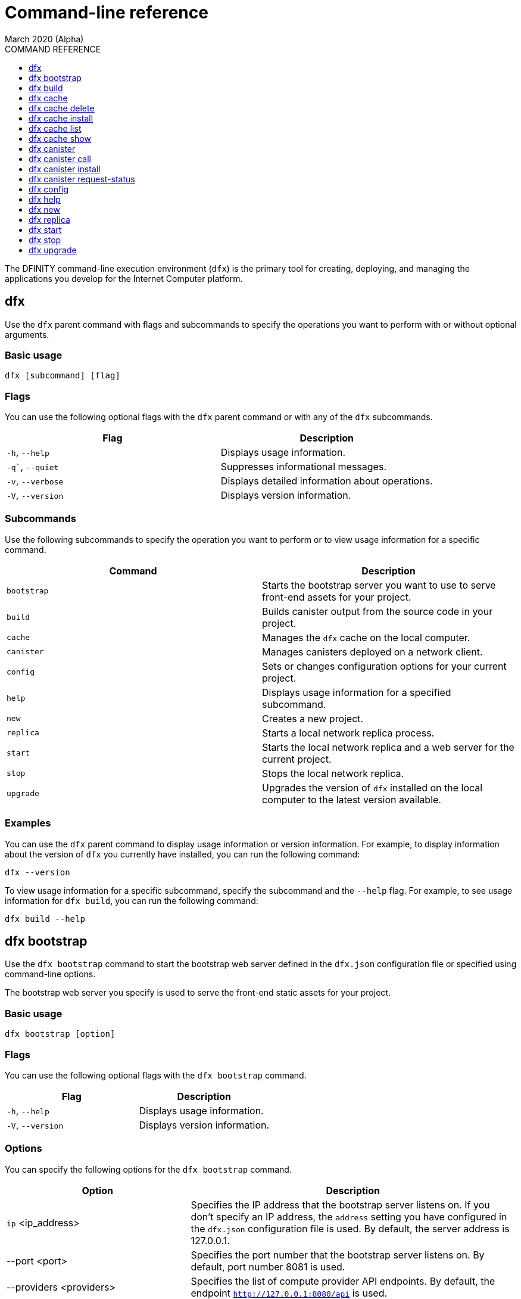 = Command-line reference
March 2020 (Alpha)
ifdef::env-github,env-browser[:outfilesuffix:.adoc]
:toc:
:toc: right
:toc-title: COMMAND REFERENCE
:toclevels: 1
:proglang: Motoko
:platform: Internet Computer platform
:IC: Internet Computer
:ext: .mo
:company-id: DFINITY
:sdk-short-name: DFINITY Canister SDK
:sdk-long-name: DFINITY Canister Software Development Kit (SDK)

The DFINITY command-line execution environment (`+dfx+`) is the primary tool for creating, deploying, and managing the applications you develop for the {platform}.

== dfx

Use the `+dfx+` parent command with flags and subcommands to specify the operations you want to perform with or without optional arguments.

=== Basic usage

[source,bash]
----
dfx [subcommand] [flag]
----

=== Flags

You can use the following optional flags with the `+dfx+` parent command or with any of the `+dfx+` subcommands.

[cols="<,<",options="header"]
|===
|Flag |Description
|`+-h+`, `+--help+` |Displays usage information.
|`+-q+``, `+--quiet+` |Suppresses informational messages.
|`+-v+`, `+--verbose+` |Displays detailed information about operations.
|`+-V+`, `+--version+` |Displays version information.
|===

=== Subcommands

Use the following subcommands to specify the operation you want to perform or to view usage information for a specific command.

[cols="<,<",options="header",]
|===
|Command |Description
|`+bootstrap+` |Starts the bootstrap server you want to use to serve front-end assets for your project.

|`+build+` |Builds canister output from the source code in your project.

|`+cache+` |Manages the `+dfx+` cache on the local computer.

|`+canister+` |Manages canisters deployed on a network client.

|`+config+` |Sets or changes configuration options for your current project.

|`+help+` |Displays usage information for a specified subcommand.

|`+new+` |Creates a new project.

|`+replica+` |Starts a local network replica process.

|`+start+` |Starts the local network replica and a web server for the current project.

|`+stop+` |Stops the local network replica.

|`+upgrade+` |Upgrades the version of `+dfx+` installed on the local computer to the latest version available.
|===

=== Examples

You can use the `+dfx+` parent command to display usage information or version information. 
For example, to display information about the version of `+dfx+` you currently have installed, you can run the following command:

[source,bash]
----
dfx --version
----

To view usage information for a specific subcommand, specify the subcommand and the `+--help+` flag. 
For example, to see usage information for `+dfx build+`, you can run the following command:

[source,bash]
----
dfx build --help 
----

== dfx bootstrap

Use the `+dfx bootstrap+` command to start the bootstrap web server defined in the `+dfx.json+` configuration file or specified using command-line options. 

The bootstrap web server you specify is used to serve the front-end static assets for your project.

=== Basic usage

[source,bash]
----
dfx bootstrap [option] 
----

=== Flags

You can use the following optional flags with the `+dfx bootstrap+` command.

[cols="<,<",options="header"]
|===
|Flag |Description
|`+-h+`, `+--help+` |Displays usage information.
|`+-V+`, `+--version+` |Displays version information.
|===

=== Options

You can specify the following options for the `+dfx bootstrap+` command.

[width="100%",cols="<36%,<64%",options="header"]
|===
|Option |Description
|`+ip+` <ip_address> |Specifies the IP address that the bootstrap server listens on. 
If you don’t specify an IP address, the `address` setting you have configured in the `+dfx.json+` configuration file is used.
By default, the server address is 127.0.0.1.

|--port <port> |Specifies the port number that the bootstrap server listens on.
By default, port number 8081 is used.

|--providers <providers> |Specifies the list of compute provider API endpoints. 
By default, the endpoint `http://127.0.0.1:8080/api` is used.

|--root <root> |Specifies the directory containing static assets served by the bootstrap server.
By default, the path to static assets is:
`$HOME/.cache/dfinity/versions/$DFX_VERSION/js-user-library/dist/bootstrap`

|--timeout <timeout> | Specifies the maximum amount of time, in seconds, the bootstrap server will wait for upstream requests to complete. 
By default, the bootstrap server waits for a maximum of 30 seconds.
|===

=== Examples

You can use the `+dfx bootstrap+` command to start a web server for your application using custom settings, including a specific server address, port number, and static asset location.

For example, to start the bootstrap server using a specific IP address and port number, you would run a command similar to the following:

[source,bash]
----
dfx bootstrap --ip 192.168.47.1 --port 5353
----

The command displays output similar to the following:
+
[source,bash]
----
binding to: V4(192.168.47.1:5353)
client(s): http://127.0.0.1:8080/api 
Webserver started...
----

To use the default server address and port number but specify a custom location for static assets and longer timeout period, you might run a command similar to the following:

[source,bash]
----
dfx bootstrap --root $HOME/ic-projects/assets --timeout 60
----

You can use CTRL-C to stop the bootstrap server.

== dfx build

Use the `+dfx build+` command to build a canister for a specific source code directory or canisters for all of the source code directories included in a project.

Note that you can only run this command from within the project directory structure. 
For example, if your project name is `+hello_world+`, your current working directory must be the `+hello_world+` top-level project directory or one of its subdirectories.

The `+dfx build+` command looks for the source code to compile into a canister in the directory you have configured using the `+canisters+` section in the `+dfx.json+` configuration file.

=== Basic usage

[source,bash]
----
dfx build [flag] 
----

=== Flags

You can use the following optional flags with the `+dfx build+` command.

[cols="<,<",options="header"]
|===
|Flag |Description
|`+-h+`, `+--help+` |Displays usage information.
|`+--skip-frontend+` |Skips building the canister frontend. Use this option when creating terminal-based programs or for testing functionality before creating front-end code.
|`+-V+`, `+--version+` |Displays version information.
|===

////
=== Arguments

You can specify the following arguments for the `+dfx build+` command.

[width="100%",cols="<36%,<64%",options="header",]
|===
|Argument |Description
|`+canister_name+` |Specifies the name of the project canister to build.
If you don’t specify this argument, all of the canisters in the current project are built. 
If you specify a specific canister name, the name should match the setting you have configured using the `+canisters+` section in the `+dfx.json+` configuration file.
|===
////
=== Examples

You can use the `+dfx build+` command to build a canister from the source code in a specific directory. 
For example, to build a canister named `+myCounter+` using the source code in the `+src/myCounter/main.mo+`, you would check that your source directory and file name matches the one specified in the `+dfx.json+` configuration file:

[source,json]
----
{
  "canisters": {
    "myCounter": {
      "main": "src/myCounter/main.mo"
    }
  }
}
----

To build a canister without front-end code, you would run the following command:

[source,bash]
----
dfx build --skip-frontend
----

////
To build the `+counter+` canister, you would then run the following command:

[source,bash]
----
dfx build counter
----
////

== dfx cache

Use the `+dfx cache+` command with flags and subcommands to manage the `+dfx+` version cache.

=== Basic usage

[source,bash]
----
dfx cache [subcommand] [flag]
----

=== Flags

You can use the following optional flags with the `+dfx cache+` command.

[cols="<,<",options="header"]
|===
|Flag |Description
|`+-h+`, `+--help+` |Displays usage information.
|`+-V+`, `+--version+` |Displays version information.
|===

=== Subcommands

Use the following subcommands to specify the operation you want to perform or to view usage information for a specific command.

[cols="<,<",options="header"]
|===
|Command |Description
|`+delete+` |Deletes the specified version of `+dfx+` from the local cache.

|`+help+` |Displays usage information message for a specified subcommand.

|`+install+` |Installs the specified version of `+dfx+` from the local cache.

|`+list+` |Lists the versions of `+dfx+` currently installed and used in current projects.

|`+show+` |Show the path of the cache used by this version of the `+dfx+` executable.
|===

=== Examples

You can use the `+dfx cache+` command to display usage information for its subcommands. 
To view usage information for a specific subcommand, specify the subcommand and the `+--help+` flag. 
For example, to see usage information for `+dfx cache delete+`, you can run the following command:

[source,bash]
----
dfx cache delete --help
----

== dfx cache delete

Use the `+dfx cache delete+` command to delete a specified version of `+dfx+` from the version cache on the local computer.

=== Basic usage

[source,bash]
----
dfx cache delete [version] [flag]
----

=== Flags

You can use the following optional flags with the `+dfx cache delete+` command.

[cols="<,<",options="header"]
|===
|Flag |Description
|`+-h+`, `+--help+` |Displays usage information.
|`+-V+`, `+--version+` |Displays version information.
|===

=== Arguments

You can specify the following argument for the `+dfx cache delete+` command.

[cols="<,<",options="header"]
|===
|Command |Description
|`+version+` |Specifies the version of `+dfx+` you to delete from the local cache.
|===

=== Examples

You can use the `+dfx cache delete+` command to permanently delete versions of `+dfx+`  that you no longer want to use. 
For example, you can run the following command to delete `+dfx+` version `+0.5.2+`:

[source,bash]
----
dfx cache delete 0.5.2
----

== dfx cache install

Use the `+dfx cache install+` command to install `+dfx+` using the version currently found in the `+dfx+` cache.

=== Basic usage

[source,bash]
----
dfx cache install [flag]
----

=== Flags

You can use the following optional flags with the `+dfx cache install+` command.

[cols="<,<",options="header"]
|===
|Flag |Description
|`+-h+`, `+--help+` |Displays usage information.
|`+-V+`, `+--version+` |Displays version information.
|===

=== Examples

You can use the `+dfx cache install+` command to force the installation of `+dfx+` from the version in the cache.
For example, you can run the following command to install `+dfx+`:
+
[source,bash]
----
dfx cache install
----

== dfx cache list

Use the `+dfx cache list+` command to list the `+dfx+` versions you have currently installed and used in projects.

If you have multiple versions of `+dfx+` installed, the cache list displays an asterisk (*) to indicate the currently active version.

=== Basic usage

[source,bash]
----
dfx cache list [flag]
----

=== Flags

You can use the following optional flags with the `+dfx cache list+` command.

[cols="<,<",options="header"]
|===
|Flag |Description
|`+-h+`, `+--help+` |Displays usage information.
|`+-V+`, `+--version+` |Displays version information.
|===

=== Examples

You can use the `+dfx cache list+` command to list the `+dfx+` versions you have currently installed and used in projects.
For example, you can run the following command to list versions of `+dfx+` found in te cache:

[source,bash]
----
dfx cache list
----

This command displays the list of `+dfx+` versions found similar to the following:

[source,bash]
----
0.5.2 *
0.4.9
----

== dfx cache show

Use the `+dfx cache show+` command to display the full path to the cache used by the `+dfx+` version you are currently using.

=== Basic usage

[source,bash]
----
dfx cache show [flag]
----

=== Flags

You can use the following optional flags with the `+dfx cache show+` command.

[cols="<,<",options="header"]
|===
|Flag |Description
|`+-h+`, `+--help+` |Displays usage information.
|`+-V+`, `+--version+` |Displays version information.
|===

=== Examples

You can use the `+dfx cache show+` command to display the path to the cache used by the `+dfx+` version you are currently using:

[source,bash]
----
dfx cache show
----

This command displays the path to the cache used by the `+dfx+` version you are currently using:

[source,bash]
----
/Users/pubs/.cache/dfinity/versions/0.5.4x
----

== dfx canister

Use the `+dfx canister+` command with flags and subcommands to manage canister operations and interaction with the {platform}.

=== Basic usage

[source,bash]
----
dfx canister [subcommand] [flag]
----

=== Flags

You can use the following optional flags with the `+dfx canister+` command.

[cols="<,<",options="header"]
|===
|Flag |Description
|`+-h+`, `+--help+` |Displays usage information.
|`+-V+`, `+--version+` |Displays version information.
|===

=== Subcommands

Use the following subcommands to specify the operation you want to perform or to view usage information for a specific command.

[cols="<,<",options="header"]
|===
|Command |Description
|`+call+` |Calls a specified method on a deployed canister.

|`+help+` |Displays usage information message for a specified subcommand.

|`+install+` |Installs compiled code as a canister on the client.

|`+request-status+` |Request the status of a call to a canister.
|===

=== Examples

You can use the `+dfx canister+` command to display usage information for its subcommands. 
To view usage information for a specific subcommand, specify the subcommand and the `+--help+` flag. 
For example, to see usage information for `+dfx canister call+`, you can run the following command:

[source,bash]
----
dfx canister call --help
----

== dfx canister call

Use the `+dfx canister call+` command to call a specified method on a deployed canister.

=== Basic usage

[source,bash]
----
dfx canister call [option] _canister_name_ _method_name_ [argument] [flag] 
----

=== Flags

You can use the following optional flags with the `+dfx canister call+` command.

[width="100%",cols="<31%,<69%",options="header"]
|===
|Flag |Description
|`+–async+` |Enables you to continue without waiting for the result of the call to be returned by polling the client.

|`+-h+`, `+–help+` |Displays usage information.

|`+–query+` |Enables you to send a query request to a deployed canister.
For best performance and network efficiency, you should use this flag when you explicitly want to use the query method to retrieve information.
For information about the difference between query and update calls, see link:introduction-key-concepts{outfilesuffix}#query-calls[Canisters include both program and state].

|`+–update+` |Enables you to send an update request to a deployed canister. 
By default, canister calls use the update method.

|`+-V+`, `+–version+` |Displays version information.
|===

=== Options

You can use the following options with the `+dfx canister call+` command.

[width="100%",cols="<31%,<69%",options="header"]
|===
|Option |Description
|`+--client client_address+` |Specifies the client host name or IP address and port to connect to.
This option enables you to override the client setting specified in the `+dfx.json+` configuration file. 

|`+--type type+` |Specifies the data type for the argument when making the call using an argument. 
The valid values are `+string+`, `+number+`, `+idl+`, and `+raw+`.
|===

=== Arguments

You can specify the following arguments for the `+dfx canister call+` command.

[width="100%",cols="<31%,<69%",options="header",]
|===
|Argument |Description
|`+canister_name+` |Specifies the name of the canister to call. The canister name is a required argument and should match the name you have configured for a project in the `+canisters+` section of the `+dfx.json+` configuration file.

|`+method_name+` |Specifies the method name to call on the canister. 
The canister method is a required argument.

|`+argument+` |Specifies the argument to pass to the method. 
Depending on your program logic, the argument can be a required or optional argument. 
You can specify a type using the `+--type+` option if you pass an argument to the canister.
The default type is `+idl+`. For information about the interface description types that you can use for arguments, see <<Interface description syntax for arguments>>.
You can use `+raw+` as the argument type if you want to pass raw bytes to a canister.
|===

=== Interface description syntax for arguments [[idl-syntax]]

The `+--type idl+` option specifies a special syntax, which is different from {proglang}, for representing argument values. 
The syntax provides a language-agnostic way to communicate with canisters using different languages and tools. 
Specifically, the interface description language (IDL) enables you to use the same syntax to specify input argument values and display return values from canister methods, regardless of whether you are using the `+dfx+` command-line interface, JavaScript, {proglang}, or another supported language or tool.

The IDL format accepts multiple argument values separated by commas (`+,+`) and wrapped inside parentheses.  
For example, specifying `+(42, true)+` represents two argument values, where the first argument is the number `42` and the second argument is a boolean value of `+true+`.

The IDL supports the following value forms:

* Unit value (`+null+`).
* Boolean values (`true`, `false`).
* Integers (..., `-2`, `-1`, `0`, `+1`, `+2`, ...).
* Natural numbers (`0`, `1`, `2`, ...) or (`0x0`, `0x01`, ..., `0xfff`, ...)
* Text values `"string of unicode characters"`.
* Optional values (`none`, `opt 42`, `opt opt "optional text"`, ...).
* Vector of values (`vec { 1; 2; 3; }`, ...).
* Record/struct with named labels and values (`record { label = opt 42; 3 = "numbered label" }`, ...).
* Variant/enum with a single named label and value (`variant { ok = "ok result value" }`, `variant { Err = null }`, ...).
* Values with type annotations (`42 : nat`, `42 : int`, ...).

The IDL interprets numbers with plus signs—for example. `+42`—as integers and numbers without plus signs—for example, `42`—as natural numbers.
However, since `Nat` is a subtype of `Int` in {proglang}, you can always write `42` without the plus sign for functions that expect integers.

For compound types, such as `+record+` and `+variant+`, labels can be either natural numbers or strings. 
However, the string label is only present for better readability. 
Behind the scenes, the string label is converted into a natural number using a fixed hash function. 
If the canister method returns a `+record+` or `+variant+` type, the field labels will always be natural numbers.

IMPORTANT: For this Alpha release, some features of the interface descriptions language are not yet supported.

The following limitations apply for IDL arguments:

* No support for type annotations.
* No support for Bignum.

The following limitations apply for displaying method return values:

* No support for Bignum.
* All other IDL values are fully supported, including unicode text.

=== Examples

You can use the `+dfx canister call+` command to invoke specific methods—with or without arguments—after you have deployed the canister on the network using the `+dfx canister install+` command.
For example, to invoke the `+get+` method for a canister with a `+canister_name+` of `+counter+`, you can run the following command:

[source,bash]
----
dfx canister call counter get --async
----

In this example, the command includes the `+--async+` option to indicate that you want to make a separate `+request-status+` call rather than waiting to poll the client for the result. 
The `+--async+` option is useful when processing an operation might take some time to complete.
The option enables you to continue performing other operations then check for the result using a separate `+dfx canister request-status+` command.
The returned result will be displayed as the IDL textual format.

==== Using the IDL syntax

You can explicitly specify that you are passing arguments using the IDL syntax by running commands similar to the following for a Text data type:

[source,bash]
----
dfx canister call hello greet --type idl '("Lisa")'
("Hello, Lisa!")

dfx canister call hello greet '("Lisa")' --type idl
("Hello, Lisa!")
----

You can also implicitly use the IDL by running a command similar to the following:

[source,bash]
----
dfx canister call hello greet '("Lisa")'
("Hello, Lisa!")
----

To specify multiple arguments using the IDL syntax, use commas between the arguments.
For example:

[source,bash]
----
dfx canister call contacts insert '("Amy Lu","01 916-335-2042")'

dfx canister call hotel guestroom '("Deluxe Suite",42,true)'
----

==== Passing arguments using specified data types

If you are not using the IDL to parse data types, you can explicitly specify the data type for an argument using the `+--type_` option.

For example, you can pass a string argument by running a command similar to the following:

[source,bash]
----
dfx canister call hello greet --type string "San Francisco"
----

You can pass a number argument by running a command similar to the following:

[source,bash]
----
dfx canister call hotel counter --type number 1201
----

You can pass raw data in bytes by running a command similar to the following:

[source,bash]
----
dfx canister call hello greet --type raw '4449444c00017103e29883'
----

This example uses the raw data type to pass a hexadecimal to the `+greet+` function of the `+hello+` canister. 

==== Overriding the default client address

If you want to send a call to a specific client address and port number without changing the settings in your `+dfx.json+` configuration file, you can explicitly specify the client using the `+--client` option.

For example, you can specify the client address by running a command similar to the following:

////
[source,bash]
----
dfx canister call --client http://192.168.3.1:5678 counter get
----

Note that you must specify the client URL after the canister operation (`+call+`), and before the canister name (`+counter+`) and function (`+get+`).
////
[source,bash]
----
dfx canister --client http://192.168.3.1:5678 call counter get
----

Note that you must specify the client URL before the canister operation (`+call+`), canister name (`+counter+`), and function (`+get+`).

== dfx canister install

Use the `+dfx canister install+` command to install compiled code as a canister on the network client.

=== Basic usage

[source,bash]
----
dfx canister install [flag] [option] [--all | _canister_name_]
----

=== Flags

You can use the following optional flags with the `+dfx canister install+` command.

[width="100%",cols="<31%,<69%",options="header"]
|===
|Flag |Description
|`+--all+` |Enables you to install multiple canisters at once if you have a project `dfx.json` file that includes multiple canisters.
Note that you must specify `--all` or an individual canister name.

|`+--async+` |Enables you to continue without waiting for the result of the installation to be returned by polling the client.

|`+-h+`, `+--help+` |Displays usage information.

|`+-V+`, `+--version+` |Displays version information.
|===

=== Options

You can use the following options with the `+dfx canister install+` command.

[width="100%",cols="<31%,<69%",options="header"]
|===
|Option |Description
|-c, --compute-allocation <compute-allocation> |Defines a compute allocation—essentially the equivalent of setting CPU allocation—for  canister execution. 
You can define the allocation as a percentage in the range of 0 to 100 to indicate how often your canister is should be scheduled for execution. 
For example, assume you set this option to 50% allocation and your canister has a stream of input messages to process.
Over 100 execution cycles, the canister's messages will be scheduled for processing at least 50 times.
The default value for this option is 0—indicating that no specific allocation or scheduling is in effect. 
If all of your canisters use the default setting, processing occurs in a round-robin fashion.

In a development environment, you might use this option for testing purposes if you have applications that require multiple canisters.
|===

=== Arguments

You can use the following argument with the `+dfx canister install+` command.

[cols="<,<",options="header"]
|===
|Argument |Description
|`+canister_name+` |Specifies the name of the canister to deploy. 
If you are not using the `+--all+` option, the canister name is a required argument and should match the name you have configured for a project in the `+canisters+` section of the `+dfx.json+` configuration file.
|===

=== Examples

You can use the `+dfx canister install+` command to deploy WebAssembly you have compiled using the `+dfx build+` command as a canister on the network. 
For example, if the canister name is `+hello_world+`, you can deploy the canister by running the following command:

[source,bash]
----
dfx canister install hello_world
----

This command submits a request to install the canister and waits for the result. 

If you want to submit a request to install the canister and return a request identifier to check on the status of your request later, you can run a command similar to the following:
[source,bash]
----
dfx canister install hello_world --async
----

This command submits a request to install the canister and returns a request identifier similar to the following: 
[source,bash]
----
0x58d08e785445dcab4ff090463b9e8b12565a67bf436251d13e308b32b5058608
----

You can then use the request identifier to check the status of the request at a later time, much like a tracking number if you were shipping a package.

==== Overriding the default client address

If you want to install a canister using a specific client address and port number without changing the settings in your `+dfx.json+` configuration file, you can explicitly specify the client using the `+--client` option.

For example, you can specify the client address by running a command similar to the following:
////
[source,bash]
----
dfx canister install --client http://192.168.3.1:5678 --all
----

Note that you must specify the client URL after the canister operation (`+install+`) and before the canister name or `+--all+` flag.
////

[source,bash]
----
dfx canister --client http://192.168.3.1:5678 install --all
----

Note that you must specify the client URL before the canister operation (`+install+`) and before the canister name or `+--all+` flag.

== dfx canister request-status

Use the `+dfx canister request-status+` to request the status of a specified call to a canister. 
This command requires you to specify the request identifier you received after invoking a method on the canister.
The request identifier is an hexadecimal string starting with `+0x+`.

=== Basic usage

[source,bash,subs="quotes"]
----
dfx canister request-status _request_id_
----

=== Flags

You can use the following optional flags with the `+dfx canister request-status+` command.

[cols="<,<",options="header"]
|===
|Flag |Description
|`+-h+`, `+--help+` |Displays usage information.
|`+-V+`, `+--version+` |Displays version information.
|===

=== Arguments

You can specify the following argument for the `+dfx canister request-status+` command.

[width="100%",cols="<31%,<69%",options="header"]
|===
|Argument |Description
|`+request_id+` |Specifies the hexadecimal string returned in response to a `+dfx canister call+` or `+dfx canister install+` command. 
This identifier is an hexadecimal string starting with 0x.
|===

=== Examples

You can use the `+dfx canister request-status+` command to check on the status of a canister state change or to verify that a call was not rejected by running a command similar to the following:

[source,bash]
----
dfx canister request-status 0x58d08e785445dcab4ff090463b9e8b12565a67bf436251d13e308b32b5058608
----

This command displays an error message if the request identifier is invalid or refused by the canister.

== dfx config

Use the `+dfx config+` command to view or configure settings in the configuration file for a current project. 
Note that you can only run this command from within the project directory structure. 
For example, if your project name is `+hello_world+`, your current working directory must be the `+hello_world+` top-level project directory or one of its subdirectories.

=== Basic usage

[source,bash]
----
dfx config [_config_path_] [value] [flag] 
----

=== Flags

You can use the following optional flags with the `+dfx config+` command.

[cols="<,<",options="header"]
|===
|Flag |Description
|`+-h+`, `+--help+` |Displays usage information.
|`+-V+`, `+--version+` |Displays version information.
|===

=== Options

You can use the following option with the `+dfx config+` command.

[width="100%",cols="<32%,<68%",options="header"]
|===
|Option |Description
|`+--format+` |Specifies the format of the configuration file output. 
By default, the file is displayed using JSON format. 
The valid values are `+json+` and `+text+`.
|===

=== Arguments

You can specify the following arguments for the `+dfx config+` command.

[width="100%",cols="<34%,<66%",options="header"]
|===
|Argument |Description
|`+config_path+` |Specifies the name of the configuration option that you want to set or read. 
You must specify the configuration file option using its period-delineated path to set or read the specific option you want to change or view.
If you don't specify the path to a specific configuration option, the command displays the full configuration file.

|`+value+` |Specifies the new value for the option you are changing.
If you don’t specify a value, the command returns the current value for the option from the configuration file.
|===

=== Examples

You can use the `+dfx config+` command to change configuration settings such as the location of the default output directory or the name of your main program file.

For example, to change the default build output directory from `+canisters+` to `+staging+`, you can run the following command:

[source,bash]
----
dfx config defaults.build.output "staging/"
----

To view the current value for a configuration setting, you can specify the path to the setting in the configuration file without specifying a value. 
For example:

[source,bash]
----
dfx config defaults.build.output
----

The command returns the current value for the configuration option:

[source,bash]
----
"staging/"
----

Similarly, you can change the name of the main source file or the port number for the local network client by running commands similar to the following:

[source,bash]
----
dfx config canisters.hello.main "src/hello_world/hello-main.mo"
dfx config start.port 5050
----

You can also verify your configuration changes by viewing the `+dfx.json+` configuration file after running the `+dfx config+` command.

== dfx help

Use this command to view usage information for the `+dfx+` parent command or for any specified subcommand.

=== Basic usage

[source,bash]
----
dfx help [subcommand]
----

=== Arguments

You can specify any `+dfx+` subcommand as an argument to view usage information for that subcommand using the `+dfx help+` command.

[width="100%",cols="<34%,<66%",options="header"]
|===
|Argument |Description
|`+subcommand+` |Specifies the subcommand usage information you want to display.
|===

### Examples

To display the usage information for `+dfx+`, run the following command:

[source,bash]
----
dfx help
----

To display the usage information for `+dfx bew+`, run the following command:

[source,bash]
----
dfx help new
----

== dfx new

Use the `+dfx new+` command to create a new project for the {platform}. 
This command creates a default project structure with template files that you can modify to suit your application. 
You must specify the name of the project to you want to create.

You can use the `+--dry-run+` option to preview the directories and files to be created without adding them to the file system.

=== Basic usage

[source,bash]
----
dfx new _project_name_ [flag]
----

=== Flag

You can use the following optional flags with the `+dfx new+` command:

[width="100%",cols="<32%,<68%",options="header"]
|===
|Flag |Description
|`+--dry-run+` |Generates a preview the directories and files to be created for a new project without adding them to the file system.

| `+--frontend+` |Installs the template frontend code for the default project canister. 
The default value for the flag is `+true+` if `+node.js+` is currently installed on your local computer. 
If `+node.js+` is not currently installed, you can set this flag to `+true+` to attempt to install `+node.js+` and the template file when creating the project or you can set the flag to `+false+` to skip the installation of template frontend code entirely.

|`+-h+`, `+--help+` |Displays usage information.

|`+-V+`, `+--version+` |Displays version information.
|===

=== Arguments

You can specify the following argument for the `+dfx new+` command.

[cols="<,<",options="header"]
|===
|Argument |Description
|`+project_name+` |Specifies the name of the project to create.
This argument is required. |
|===

=== Examples

You can use `+dfx new+` to create a new project named `+my_social_network+` by running the following command:

[source,bash]
----
dfx new my_social_network
----

The command creates a new project, including a default project directory structure under the new project name and a Git repository for your project.

If you want to preview the directories and files to be created without adding them to the file system, you can run the following command:

[source,bash]
----
dfx new my_social_network --dry-run
----

== dfx replica

Use the `+dfx replica+` command to start a {IC} replica process (without a web server) locally. 
This command enables you to deploy canisters locally to simulate network deployment and to test your programs during development.

Note that you can only run this command from within the project directory structure. 
For example, if your project name is `+hello_world+`, your current working directory must be the `+hello_world+` top-level project directory or one of its subdirectories.

=== Basic usage

[source,bash]
----
dfx replica [option] [flag] 
----

=== Flags

You can use the following optional flags with the `+dfx replica+` command.

[width="100%",cols="<32%,<68%",options="header"]
|===
|Flag |Description
|`+-h+`, `+--help+` |Displays usage information.

|`+-V+`, `+--version+` |Displays version information.
|===

=== Options

You can use the following option with the `+dfx replica+` command.

[width="100%",cols="<32%,<68%",options="header"]
|===
|Option |Description
|`+--message-gas-limit maximum-gas-limit+` |Specifies the maximum resources that a single message can consume. Computational resources such as CPU, memory, and storage are measured in tokens that are converted in "gas" available to be consumed by applications.

|`+--port port+` |Specifies the port the local replica should listen to.

|`+--round-gas-limit round-gas-limit+` |Specifies the maximum resources that a single round of messages can consume in the "gas" available to be consumed by applications.
|===

=== Examples

You can start the {IC} replica by running the following command:

[source,bash]
----
dfx replica
----

If you want to set an upper limit on the resources a single message can consume, you might run a command similar to the following:

[source,bash]
----
dfx replica --maximum-gas-limit 1000
----

== dfx start

Use the `+dfx start+` command to start a local {IC} replica process and web server for the current project. 
This command enables you to deploy canisters to the local network node to test your programs during development.

Note that you can only run this command from within the project directory structure. 
For example, if your project name is `+hello_world+`, your current working directory must be the `+hello_world+` top-level project directory or one of its subdirectories.

=== Basic usage

[source,bash]
----
dfx start [option] [flag] 
----

=== Flags

You can use the following optional flags with the `+dfx start+` command.

[width="100%",cols="<32%,<68%",options="header"]
|===
|Flag |Description
|`+--background+` |Starts the replica and web server in the background and waits for the process to reply before returning to the shell.

|`+--clean+` |Starts the replica and web server in a clean state by removing checkpoints from your project cache.
You can use this flag to set your project cache to a new state when troubleshooting or debugging.

|`+-h+`, `+--help+` |Displays usage information.

|`+-V+`, `+--version+` |Displays version information.
|===

=== Options

You can use the following option with the `+dfx start+` command.

[width="100%",cols="<32%,<68%",options="header",]
|===
|Option |Description
|`+--host host+` |Specifies the host name and port number to bind the frontend to.
|===

=== Examples

You can start the {IC} replica and web server in the current shell by running the following command:

[source,bash]
----
dfx start
----

If you start the replica in the current shell, you need to open a new terminal shell to run additional commands. 
Alternatively, you can start the replica in the background by running the following command:

[source,bash]
----
dfx start --background
----

If you run the replica in the background, however, be sure tp stop them before uninstalling or reinstalling the `+dfx+` execution environment by running the following command:

[source,bash]
----
dfx stop
----

You can view the current process identifier (`+pid+`) for the {IC} process started by `+dfx+`  by running the following command:
[source,bash]
----
more .dfx/pid
----

== dfx stop

Use the `+dfx stop+` command to stop the {IC} local processes running on your local computer. 
In most cases, you run the {IC} replica locally so that you can deploy canisters and test your programs during development.
To simulate an external {IC} replica node, these processes run continuously either in a terminal shell where you started them or the in the background until you stop or kill them.

Note that you can only run this command from within the project directory structure. For example, if your project name is `+hello_world+`, your current working directory must be the `+hello_world+` top-level project directory or one of its subdirectories.
 
=== Basic usage

[source,bash]
----
dfx stop [flag] 
----

=== Flags

You can use the following optional flags with the `+dfx stop+` command.

[width="100%",cols="<32%,<68%",options="header",]
|===
|Flag |Description
|`+-h+`, `+--help+` |Displays usage information.

|`+-V+`, `+--version+` |Displays version information.
|===

=== Examples

You can stop the {IC} replica processes that are running in the background by changing to a project directory then running the following command:

[source,bash]
----
dfx stop
----

If the local {IC} replica is running in a current shell rather than in the background, open a new terminal shell, change to a project directory, then run the `+dfx stop+` command.

The current process identifier (`+pid+`) for the {IC} process started by `+dfx+` is recorded in the `+.dfx/pid+` file. 
You can view the process identifier before running the `+dfx stop+` command by running the following command:
[source,bash]
----
more .dfx/pid
----
This command displays a process identifier similar to the following:
[source,bash]
----
1896
----

== dfx upgrade

Use the `+dfx upgrade+` command to upgrade the {sdk-short-name} components running on your local computer.
This command checks the version of the {sdk-short-name} that you have currently installed, then upgrades to the latest version available if an older version is detected.
 
=== Basic usage

[source,bash]
----
dfx upgrade [flag] 
----

=== Flags

You can use the following optional flags with the `+dfx upgrade+` command.

[width="100%",cols="<32%,<68%",options="header",]
|===
|Flag |Description
|`+-h+`, `+--help+` |Displays usage information.

|`+-V+`, `+--version+` |Displays version information.
|===

=== Examples

You can upgrade the version of the {sdk-short-name} that you have currently installed by running the following command:

[source,bash]
----
dfx upgrade
----

This command checks the version of `+dfx+` you have currently installed and the latest version available published on the {sdk-short-name} website in a manifest file.
If a newer version of `+dfx+` is available, the command automatically downloads and installs the latest version.

[source,bash]
----
Current version: 0.5.2
Fetching manifest https://sdk.dfinity.org/manifest.json
Already up to date
----
